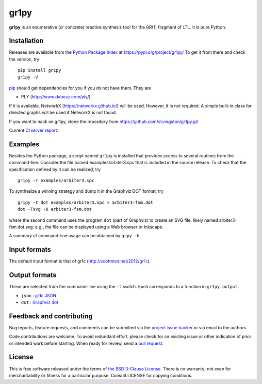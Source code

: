 gr1py
=====

**gr1py** is an enumerative (or concrete) reactive synthesis tool for the GR(1)
fragment of LTL. It is pure Python.


Installation
------------

Releases are available from the `Python Package Index
<https://pypi.org/>`_ at https://pypi.org/project/gr1py/
To get it from there and check the version, try ::

  pip install gr1py
  gr1py -V

`pip <https://pip.pypa.io>`_ should get dependencies for you if you do not have
them. They are

* PLY (http://www.dabeaz.com/ply/)

If it is available, NetworkX (https://networkx.github.io/) will be used.
However, it is not required.  A simple built-in class for directed graphs will
be used if NetworkX is not found.

If you want to hack on gr1py, clone the repository from
https://github.com/slivingston/gr1py.git

Current `CI server report <https://travis-ci.org/slivingston/gr1py>`_:

.. image:: https://travis-ci.org/slivingston/gr1py.svg?branch=master
   :alt: build status from Travis CI


Examples
--------

Besides the Python package, a script named ``gr1py`` is installed that provides
access to several routines from the command-line. Consider the file named
examples/arbiter3.spc that is included in the source release. To check that the
specification defined by it can be realized, try ::

  gr1py -r examples/arbiter3.spc

To synthesize a winning strategy and dump it in the Graphviz DOT format, try ::

  gr1py -t dot examples/arbiter3.spc > arbiter3-fsm.dot
  dot -Tsvg -O arbiter3-fsm.dot

where the second command uses the program ``dot`` (part of Graphviz) to create
an SVG file, likely named arbiter3-fsm.dot.svg; e.g., the file can be displayed
using a Web browser or Inkscape.

A summary of command-line usage can be obtained by ``grpy -h``.


Input formats
-------------

The default input format is that of gr1c (http://scottman.net/2012/gr1c).


Output formats
--------------

These are selected from the command-line using the ``-t`` switch.  Each
corresponds to a function in ``gr1py.output``.

* ``json`` : `gr1c JSON <https://tulip-control.github.io/gr1c/md_formats.html#gr1cjson>`_
* ``dot`` : `Graphviz dot <http://www.graphviz.org>`_


Feedback and contributing
-------------------------

Bug reports, feature requests, and comments can be submitted via the `project
issue tracker <https://github.com/slivingston/gr1py/issues>`_ or via email to
the authors.

Code contributions are welcome. To avoid redundant effort, please check for an
existing issue or other indication of prior or intended work before starting.
When ready for review, send a `pull request <https://github.com/slivingston/gr1py/pulls>`_.


License
-------

This is free software released under the terms of `the BSD 3-Clause License
<https://opensource.org/licenses/BSD-3-Clause>`_.  There is no warranty; not
even for merchantability or fitness for a particular purpose.  Consult LICENSE
for copying conditions.

